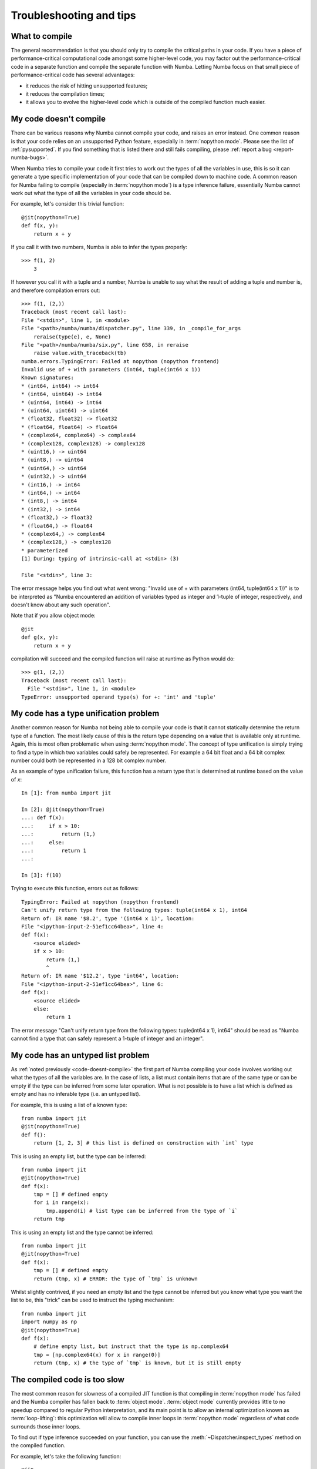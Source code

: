 
.. _numba-troubleshooting:

========================
Troubleshooting and tips
========================

.. _what-to-compile:

What to compile
===============

The general recommendation is that you should only try to compile the
critical paths in your code.  If you have a piece of performance-critical
computational code amongst some higher-level code, you may factor out
the performance-critical code in a separate function and compile the
separate function with Numba.  Letting Numba focus on that small piece
of performance-critical code has several advantages:

* it reduces the risk of hitting unsupported features;
* it reduces the compilation times;
* it allows you to evolve the higher-level code which is outside of the
  compiled function much easier.

.. _code-doesnt-compile:

My code doesn't compile
=======================

There can be various reasons why Numba cannot compile your code, and raises
an error instead.  One common reason is that your code relies on an
unsupported Python feature, especially in :term:`nopython mode`.
Please see the list of :ref:`pysupported`.  If you find something that
is listed there and still fails compiling, please
:ref:`report a bug <report-numba-bugs>`.

When Numba tries to compile your code it first tries to work out the types of
all the variables in use, this is so it can generate a type specific
implementation of your code that can be compiled down to machine code. A common
reason for Numba failing to compile (especially in :term:`nopython mode`) is a
type inference failure, essentially Numba cannot work out what the type of all
the variables in your code should be.

For example, let's consider this trivial function::

    @jit(nopython=True)
    def f(x, y):
        return x + y

If you call it with two numbers, Numba is able to infer the types properly::

    >>> f(1, 2)
        3

If however you call it with a tuple and a number, Numba is unable to say
what the result of adding a tuple and number is, and therefore compilation
errors out::

    >>> f(1, (2,))
    Traceback (most recent call last):
    File "<stdin>", line 1, in <module>
    File "<path>/numba/numba/dispatcher.py", line 339, in _compile_for_args
        reraise(type(e), e, None)
    File "<path>/numba/numba/six.py", line 658, in reraise
        raise value.with_traceback(tb)
    numba.errors.TypingError: Failed at nopython (nopython frontend)
    Invalid use of + with parameters (int64, tuple(int64 x 1))
    Known signatures:
    * (int64, int64) -> int64
    * (int64, uint64) -> int64
    * (uint64, int64) -> int64
    * (uint64, uint64) -> uint64
    * (float32, float32) -> float32
    * (float64, float64) -> float64
    * (complex64, complex64) -> complex64
    * (complex128, complex128) -> complex128
    * (uint16,) -> uint64
    * (uint8,) -> uint64
    * (uint64,) -> uint64
    * (uint32,) -> uint64
    * (int16,) -> int64
    * (int64,) -> int64
    * (int8,) -> int64
    * (int32,) -> int64
    * (float32,) -> float32
    * (float64,) -> float64
    * (complex64,) -> complex64
    * (complex128,) -> complex128
    * parameterized
    [1] During: typing of intrinsic-call at <stdin> (3)

    File "<stdin>", line 3:

The error message helps you find out what went wrong:
"Invalid use of + with parameters (int64, tuple(int64 x 1))" is to be
interpreted as "Numba encountered an addition of variables typed as integer
and 1-tuple of integer, respectively, and doesn't know about any such
operation".

Note that if you allow object mode::

    @jit
    def g(x, y):
        return x + y

compilation will succeed and the compiled function will raise at runtime as
Python would do::

   >>> g(1, (2,))
   Traceback (most recent call last):
     File "<stdin>", line 1, in <module>
   TypeError: unsupported operand type(s) for +: 'int' and 'tuple'


My code has a type unification problem
======================================

Another common reason for Numba not being able to compile your code is that it
cannot statically determine the return type of a function. The most likely
cause of this is the return type depending on a value that is available only at
runtime. Again, this is most often problematic when using
:term:`nopython mode`. The concept of type unification is simply trying to find
a type in which two variables could safely be represented. For example a 64 bit
float and a 64 bit complex number could both be represented in a 128 bit complex
number.

As an example of type unification failure, this function has a return type that
is determined at runtime based on the value of `x`::

    In [1]: from numba import jit

    In [2]: @jit(nopython=True)
    ...: def f(x):
    ...:     if x > 10:
    ...:         return (1,)
    ...:     else:
    ...:         return 1
    ...:

    In [3]: f(10)

Trying to execute this function, errors out as follows::

    TypingError: Failed at nopython (nopython frontend)
    Can't unify return type from the following types: tuple(int64 x 1), int64
    Return of: IR name '$8.2', type '(int64 x 1)', location:
    File "<ipython-input-2-51ef1cc64bea>", line 4:
    def f(x):
        <source elided>
        if x > 10:
            return (1,)
            ^
    Return of: IR name '$12.2', type 'int64', location:
    File "<ipython-input-2-51ef1cc64bea>", line 6:
    def f(x):
        <source elided>
        else:
            return 1

The error message "Can't unify return type from the following types:
tuple(int64 x 1), int64" should be read as "Numba cannot find a type that
can safely represent a 1-tuple of integer and an integer".

.. _code-has-untyped-list:

My code has an untyped list problem
===================================

As :ref:`noted previously <code-doesnt-compile>` the first part of Numba
compiling your code involves working out what the types of all the variables
are. In the case of lists, a list must contain items that are of the same type
or can be empty if the type can be inferred from some later operation. What is
not possible is to have a list which is defined as empty and has no inferable
type (i.e. an untyped list).

For example, this is using a list of a known type::

    from numba import jit
    @jit(nopython=True)
    def f():
        return [1, 2, 3] # this list is defined on construction with `int` type

This is using an empty list, but the type can be inferred::

    from numba import jit
    @jit(nopython=True)
    def f(x):
        tmp = [] # defined empty
        for i in range(x):
            tmp.append(i) # list type can be inferred from the type of `i`
        return tmp

This is using an empty list and the type cannot be inferred::

    from numba import jit
    @jit(nopython=True)
    def f(x):
        tmp = [] # defined empty
        return (tmp, x) # ERROR: the type of `tmp` is unknown

Whilst slightly contrived, if you need an empty list and the type cannot be
inferred but you know what type you want the list to be, this "trick" can be
used to instruct the typing mechanism::

    from numba import jit
    import numpy as np
    @jit(nopython=True)
    def f(x):
        # define empty list, but instruct that the type is np.complex64
        tmp = [np.complex64(x) for x in range(0)]
        return (tmp, x) # the type of `tmp` is known, but it is still empty

The compiled code is too slow
=============================

The most common reason for slowness of a compiled JIT function is that
compiling in :term:`nopython mode` has failed and the Numba compiler has
fallen back to :term:`object mode`.  :term:`object mode` currently provides
little to no speedup compared to regular Python interpretation, and its
main point is to allow an internal optimization known as
:term:`loop-lifting`: this optimization will allow to compile inner
loops in :term:`nopython mode` regardless of what code surrounds those
inner loops.

To find out if type inference succeeded on your function, you can use
the :meth:`~Dispatcher.inspect_types` method on the compiled function.

For example, let's take the following function::

   @jit
   def f(a, b):
       s = a + float(b)
       return s

When called with numbers, this function should be fast as Numba is able
to convert number types to floating-point numbers.  Let's see::

   >>> f(1, 2)
   3.0
   >>> f.inspect_types()
   f (int64, int64)
   --------------------------------------------------------------------------------
   # --- LINE 7 ---

   @jit

   # --- LINE 8 ---

   def f(a, b):

       # --- LINE 9 ---
       # label 0
       #   a.1 = a  :: int64
       #   del a
       #   b.1 = b  :: int64
       #   del b
       #   $0.2 = global(float: <class 'float'>)  :: Function(<class 'float'>)
       #   $0.4 = call $0.2(b.1, )  :: (int64,) -> float64
       #   del b.1
       #   del $0.2
       #   $0.5 = a.1 + $0.4  :: float64
       #   del a.1
       #   del $0.4
       #   s = $0.5  :: float64
       #   del $0.5

       s = a + float(b)

       # --- LINE 10 ---
       #   $0.7 = cast(value=s)  :: float64
       #   del s
       #   return $0.7

       return s

Without trying to understand too much of the Numba intermediate representation,
it is still visible that all variables and temporary values have had their
types inferred properly: for example *a* has the type ``int64``, *$0.5* has
the type ``float64``, etc.

However, if *b* is passed as a string, compilation will fall back on object
mode as the float() constructor with a string is currently not supported
by Numba::

   >>> f(1, "2")
   3.0
   >>> f.inspect_types()
   [... snip annotations for other signatures, see above ...]
   ================================================================================
   f (int64, str)
   --------------------------------------------------------------------------------
   # --- LINE 7 ---

   @jit

   # --- LINE 8 ---

   def f(a, b):

       # --- LINE 9 ---
       # label 0
       #   a.1 = a  :: pyobject
       #   del a
       #   b.1 = b  :: pyobject
       #   del b
       #   $0.2 = global(float: <class 'float'>)  :: pyobject
       #   $0.4 = call $0.2(b.1, )  :: pyobject
       #   del b.1
       #   del $0.2
       #   $0.5 = a.1 + $0.4  :: pyobject
       #   del a.1
       #   del $0.4
       #   s = $0.5  :: pyobject
       #   del $0.5

       s = a + float(b)

       # --- LINE 10 ---
       #   $0.7 = cast(value=s)  :: pyobject
       #   del s
       #   return $0.7

       return s

Here we see that all variables end up typed as ``pyobject``.  This means
that the function was compiled in object mode and values are passed
around as generic Python objects, without Numba trying to look into them
to reason about their raw values.  This is a situation you want to avoid
when caring about the speed of your code.

If a function fails to compile in ``nopython`` mode warnings will be emitted
with explanation as to why compilation failed. For example with the ``f()``
function above (slightly edited for documentation purposes)::

    >>> f(1, 2)
    3.0
    >>> f(1, "2")
    example.py:7: NumbaWarning:
    Compilation is falling back to object mode WITH looplifting enabled because Function "f" failed type inference due to: Invalid use of Function(<class 'float'>) with argument(s) of type(s): (unicode_type)
    * parameterized
    In definition 0:
        TypeError: float() only support for numbers
        raised from <path>/numba/typing/builtins.py:880
    In definition 1:
        TypeError: float() only support for numbers
        raised from <path>/numba/typing/builtins.py:880
    This error is usually caused by passing an argument of a type that is unsupported by the named function.
    [1] During: resolving callee type: Function(<class 'float'>)
    [2] During: typing of call at example.py (9)


    File "example.py", line 9:
    def f(a, b):
        s = a + float(b)
        ^

    <path>/numba/compiler.py:722: NumbaWarning: Function "f" was compiled in object mode without forceobj=True.

    File "example.py", line 8:
    @jit
    def f(a, b):
    ^

    3.0


Disabling JIT compilation
=========================

In order to debug code, it is possible to disable JIT compilation, which makes
the ``jit`` decorator (and the ``njit`` decorator) act as if
they perform no operation, and the invocation of decorated functions calls the
original Python function instead of a compiled version. This can be toggled by
setting the :envvar:`NUMBA_DISABLE_JIT` enviroment variable to ``1``.

When this mode is enabled, the ``vectorize`` and ``guvectorize`` decorators will
still result in compilation of a ufunc, as there is no straightforward pure
Python implementation of these functions.


.. _debugging-jit-compiled-code:

Debugging JIT compiled code with GDB
====================================

Setting the ``debug`` keyword argument in the ``jit`` decorator
(e.g. ``@jit(debug=True)``) enables the emission of debug info in the jitted
code.  To debug, GDB version 7.0 or above is required.  Currently, the following
debug info is available:

* Function name will be shown in the backtrace.  But, no type information.
* Source location (filename and line number) is available.  For example,
  user can set break point by the absolute filename and line number;
  e.g. ``break /path/to/myfile.py:6``.
* Local variables in the current function can be shown with ``info locals``.
* Type of variable with ``whatis myvar``.
* Value of variable with ``print myvar`` or ``display myvar``.

  * Simple numeric types, i.e. int, float and double, are shown in their
    native representation.  But, integers are assumed to be signed.
  * Other types are shown as sequence of bytes.

Known issues:

* Stepping depends heavily on optimization level. At full optimization
  (equivalent to O3), most of the variables are optimized out.

* Memory consumption increases significantly with debug info enabled.
  The compiler emits extra information (`DWARF <http://www.dwarfstd.org/>`_)
  along with the instructions.  The emitted object code can be 2x bigger with
  debug info.

Internal details:

* Since Python semantics allow variables to bind to value of different types,
  Numba internally creates multiple versions of the variable for each type.
  So for code like::

    x = 1         # type int
    x = 2.3       # type float
    x = (1, 2, 3) # type 3-tuple of int

  Each assignments will store to a different variable name.  In the debugger,
  the variables will be ``x``, ``x$1`` and ``x$2``.  (In the Numba IR, they are
  ``x``, ``x.1`` and ``x.2``.)

* When debug is enabled, inlining of the function is disabled.

Example debug usage
-------------------

The python source:

.. code-block:: python
  :linenos:

  from numba import njit

  @njit(debug=True)
  def foo(a):
      b = a + 1
      c = a * 2.34
      d = (a, b, c)
      print(a, b, c, d)

  r= foo(123)
  print(r)

In the terminal:

.. code-block:: none
  :emphasize-lines: 1, 8, 13, 15, 20, 25, 27, 29

  $ NUMBA_OPT=1 gdb -q python
  Reading symbols from python...done.
  (gdb) break /home/user/chk_debug.py:5
  No source file named /home/user/chk_debug.py.
  Make breakpoint pending on future shared library load? (y or [n]) y

  Breakpoint 1 (/home/user/chk_debug.py:5) pending.
  (gdb) run chk_debug.py
  Starting program: /home/user/miniconda/bin/python chk_debug.py
  ...
  Breakpoint 1, __main__::foo$241(long long) () at chk_debug.py:5
  5	    b = a + 1
  (gdb) n
  6	    c = a * 2.34
  (gdb) bt
  #0  __main__::foo$241(long long) () at chk_debug.py:6
  #1  0x00007ffff7fec47c in cpython::__main__::foo$241(long long) ()
  #2  0x00007fffeb7976e2 in call_cfunc (locals=0x0, kws=0x0, args=0x7fffeb486198,
  ...
  (gdb) info locals
  a = 0
  d = <error reading variable d (DWARF-2 expression error: `DW_OP_stack_value' operations must be used either alone or in conjunction with DW_OP_piece or DW_OP_bit_piece.)>
  c = 0
  b = 124
  (gdb) whatis b
  type = i64
  (gdb) whatis d
  type = {i64, i64, double}
  (gdb) print b
  $2 = 124

Globally override debug setting
-------------------------------

It is possible to enable debug for the full application by setting environment
variable ``NUMBA_DEBUGINFO=1``.  This sets the default value of the ``debug``
option in ``jit``.  Debug can be turned off on individual functions by setting
``debug=False``.

Beware that enabling debug info significantly increases the memory consumption
for each compiled function.  For large application, this may cause out-of-memory
error.

Using Numba's direct ``gdb`` bindings in ``nopython``  mode
===========================================================

Numba (version 0.42.0 and later) has some additional functions relating to
``gdb`` support for CPUs that make it easier to debug programs. All the ``gdb``
related functions described in the following work in the same manner
irrespective of whether they are called from the standard CPython interpreter or
code compiled in either :term:`nopython mode` or :term:`object mode`.

.. note:: This feature is experimental!

.. warning:: This feature does unexpected things if used from Jupyter or
             alongside the ``pdb`` module. It's behaviour is harmless, just hard
             to predict!

Set up
------
Numba's ``gdb`` related functions make use of a ``gdb`` binary, the location and
name of this binary can be configured via the :envvar:`NUMBA_GDB_BINARY`
environment variable if desired.

.. note:: Numba's ``gdb`` support requires the ability for ``gdb`` to attach to
          another process. On some systems (notably Ubuntu Linux) default
          security restrictions placed on ``ptrace`` prevent this from being
          possible. This restriction is enforced at the system level by the
          Linux security module `Yama`. Documentation for this module and the
          security implications of making changes to its behaviour can be found
          in the `Linux Kernel documentation <https://www.kernel.org/doc/Documentation/admin-guide/LSM/Yama.rst>`_.
          The `Ubuntu Linux security documentation <https://wiki.ubuntu.com/Security/Features#ptrace>`_
          discusses how to adjust the behaviour of `Yama` on with regards to
          ``ptrace_scope`` so as to permit the required behaviour.

Basic ``gdb`` support
---------------------

.. warning:: Calling :func:`numba.gdb` and/or :func:`numba.gdb_init` more than
             once in the same program is not advisable, unexpected things may
             happen. If multiple breakpoints are desired within a program,
             launch ``gdb`` once via :func:`numba.gdb` or :func:`numba.gdb_init`
             and then use :func:`numba.gdb_breakpoint` to register additional
             breakpoint locations.

The most simple function for adding ``gdb`` support is :func:`numba.gdb`, which,
at the call location, will:

* launch ``gdb`` and attach it to the running process.
* create a breakpoint at the site of the :func:`numba.gdb()` function call, the
  attached ``gdb`` will pause execution here awaiting user input.

use of this functionality is best motivated by example, continuing with the
example used above:

.. code-block:: python
  :linenos:

  from numba import njit, gdb

  @njit(debug=True)
  def foo(a):
      b = a + 1
      gdb() # instruct Numba to attach gdb at this location and pause execution
      c = a * 2.34
      d = (a, b, c)
      print(a, b, c, d)

  r= foo(123)
  print(r)

In the terminal (``...`` on a line by itself indicates output that is not
presented for brevity):

.. code-block:: none
    :emphasize-lines: 1, 15, 20, 31, 33, 35, 37, 39

    $ NUMBA_OPT=0 python demo_gdb.py
    Attaching to PID: 27157
    GNU gdb (GDB) Red Hat Enterprise Linux 8.0.1-36.el7
    ...
    Attaching to process 27157
    ...
    Reading symbols from <elided for brevity> ...done.
    0x00007f0380c31550 in __nanosleep_nocancel () at ../sysdeps/unix/syscall-template.S:81
    81      T_PSEUDO (SYSCALL_SYMBOL, SYSCALL_NAME, SYSCALL_NARGS)
    Breakpoint 1 at 0x7f036ac388f0: file numba/_helperlib.c, line 1090.
    Continuing.

    Breakpoint 1, numba_gdb_breakpoint () at numba/_helperlib.c:1090
    1090    }
    (gdb) s
    Single stepping until exit from function _ZN5numba7targets8gdb_hook8hook_gdb12$3clocals$3e8impl$242E5Tuple,
    which has no line number information.
    __main__::foo$241(long long) () at demo_gdb.py:7
    7           c = a * 2.34
    (gdb) l
    2
    3       @njit(debug=True)
    4       def foo(a):
    5           b = a + 1
    6           gdb() # instruct Numba to attach gdb at this location and pause execution
    7           c = a * 2.34
    8           d = (a, b, c)
    9           print(a, b, c, d)
    10
    11      r= foo(123)
    (gdb) p a
    $1 = 123
    (gdb) p b
    $2 = 124
    (gdb) p c
    $3 = 0
    (gdb) n
    8           d = (a, b, c)
    (gdb) p c
    $4 = 287.81999999999999

It can be seen in the above example that execution of the code is paused at the
location of the ``gdb()`` function call at end of the ``numba_gdb_breakpoint``
function (this is the Numba internal symbol registered as breakpoint with
``gdb``). Issuing a ``step`` at this point moves to the stack frame of the
compiled Python source. From there, it can be seen that the variables ``a`` and
``b`` have been evaluated but ``c`` has not, as demonstrated by printing their
values, this is precisely as expected given the location of the ``gdb()`` call.
Issuing a ``next`` then evaluates line ``7`` and ``c`` is assigned a value as
demonstrated by the final print.

Running with ``gdb`` enabled
----------------------------

The functionality provided by :func:`numba.gdb` (launch and attach ``gdb`` to
the executing process and pause on a breakpoint) is also available as two
separate functions:

* :func:`numba.gdb_init` this function injects code at the call site to launch
  and attach ``gdb`` to the executing process but does not pause execution.
* :func:`numba.gdb_breakpoint` this function injects code at the call site that
  will call the special ``numba_gdb_breakpoint`` function that is registered as
  a breakpoint in Numba's ``gdb`` support. This is demonstrated in the next
  section.

This functionality enables more complex debugging capabilities. Again, motivated
by example, debugging a 'segfault' (memory access violation signalling
``SIGSEGV``):

.. code-block:: python
  :linenos:

    from numba import njit, gdb_init
    import numpy as np

    # NOTE debug=True switches bounds-checking on, but for the purposes of this
    # example it is explicitly turned off so that the out of bounds index is
    # not caught!
    @njit(debug=True, boundscheck=False)
    def foo(a, index):
        gdb_init() # instruct Numba to attach gdb at this location, but not to pause execution
        b = a + 1
        c = a * 2.34
        d = c[index] # access an address that is a) invalid b) out of the page
        print(a, b, c, d)

    bad_index = int(1e9) # this index is invalid
    z = np.arange(10)
    r = foo(z, bad_index)
    print(r)

In the terminal (``...`` on a line by itself indicates output that is not
presented for brevity):

.. code-block:: none
    :emphasize-lines: 1, 15, 17, 19, 21

    $ python demo_gdb_segfault.py
    Attaching to PID: 5444
    GNU gdb (GDB) Red Hat Enterprise Linux 8.0.1-36.el7
    ...
    Attaching to process 5444
    ...
    Reading symbols from <elided for brevity> ...done.
    0x00007f8d8010a550 in __nanosleep_nocancel () at ../sysdeps/unix/syscall-template.S:81
    81      T_PSEUDO (SYSCALL_SYMBOL, SYSCALL_NAME, SYSCALL_NARGS)
    Breakpoint 1 at 0x7f8d6a1118f0: file numba/_helperlib.c, line 1090.
    Continuing.

    0x00007fa7b810a41f in __main__::foo$241(Array<long long, 1, C, mutable, aligned>, long long) () at demo_gdb_segfault.py:9
    9           d = c[index] # access an address that is a) invalid b) out of the page
    (gdb) p index
    $1 = 1000000000
    (gdb) p c
    $2 = "p\202\017\364\371U\000\000\000\000\000\000\000\000\000\000\n\000\000\000\000\000\000\000\b\000\000\000\000\000\000\000\240\202\017\364\371U\000\000\n\000\000\000\000\000\000\000\b\000\000\000\000\000\000"
    (gdb) whatis c
    type = {i8*, i8*, i64, i64, double*, [1 x i64], [1 x i64]}
    (gdb) x /32xb c
    0x7ffd56195068: 0x70    0x82    0x0f    0xf4    0xf9    0x55    0x00    0x00
    0x7ffd56195070: 0x00    0x00    0x00    0x00    0x00    0x00    0x00    0x00
    0x7ffd56195078: 0x0a    0x00    0x00    0x00    0x00    0x00    0x00    0x00
    0x7ffd56195080: 0x08    0x00    0x00    0x00    0x00    0x00    0x00    0x00


In the ``gdb`` output it can be noted that the ``numba_gdb_breakpoint`` function
was registered as a breakpoint (its symbol is in ``numba/_helperlib.c``),
that a ``SIGSEGV`` signal was caught, and the line in which the access violation
occurred is printed.

Continuing the example as a debugging session demonstration, first ``index``
can be printed, and it is evidently 1e9. Printing ``c`` gives a lot of bytes, so
the type needs looking up. The type of ``c`` shows the layout for the array
``c`` based on its ``DataModel`` (look in the Numba source
``numba.datamodel.models`` for the layouts, the ``ArrayModel`` is presented
below for ease).

.. code-block:: python

    class ArrayModel(StructModel):
        def __init__(self, dmm, fe_type):
            ndim = fe_type.ndim
            members = [
                ('meminfo', types.MemInfoPointer(fe_type.dtype)),
                ('parent', types.pyobject),
                ('nitems', types.intp),
                ('itemsize', types.intp),
                ('data', types.CPointer(fe_type.dtype)),
                ('shape', types.UniTuple(types.intp, ndim)),
                ('strides', types.UniTuple(types.intp, ndim)),
            ]

The type inspected from ``gdb``
(``type = {i8*, i8*, i64, i64, double*, [1 x i64], [1 x i64]}``) corresponds
directly to the members of the ``ArrayModel``. Given the segfault came from an
invalid access it would be informative to check the number of items in the array
and compare that to the index requested.

Examining the memory of ``c``, (``x /32xb c``), the first 16 bytes are the two
``i8*`` corresponding to the ``meminfo`` pointer and the ``parent``
``pyobject``. The next two groups of 8 bytes are ``i64``/``intp`` types
corresponding to ``nitems`` and ``itemsize`` respectively. Evidently their
values are ``0x0a`` and ``0x08``, this makes sense as the input array ``a`` has
10 elements and is of type ``int64`` which is 8 bytes wide. It's therefore clear
that the segfault comes from an invalid access of index ``1000000000`` in an
array containing ``10`` items.

Adding breakpoints to code
--------------------------

The next example demonstrates using multiple breakpoints that are defined
through the invocation of the :func:`numba.gdb_breakpoint` function:

.. code-block:: python
  :linenos:

  from numba import njit, gdb_init, gdb_breakpoint

  @njit(debug=True)
  def foo(a):
      gdb_init() # instruct Numba to attach gdb at this location
      b = a + 1
      gdb_breakpoint() # instruct gdb to break at this location
      c = a * 2.34
      d = (a, b, c)
      gdb_breakpoint() # and to break again at this location
      print(a, b, c, d)

  r= foo(123)
  print(r)

In the terminal (``...`` on a line by itself indicates output that is not
presented for brevity):

.. code-block:: none
    :emphasize-lines: 1, 17, 20, 31, 33, 35, 40, 42

    $ NUMBA_OPT=0 python demo_gdb_breakpoints.py
    Attaching to PID: 20366
    GNU gdb (GDB) Red Hat Enterprise Linux 8.0.1-36.el7
    ...
    Attaching to process 20366
    Reading symbols from <elided for brevity> ...done.
    [Thread debugging using libthread_db enabled]
    Using host libthread_db library "/lib64/libthread_db.so.1".
    Reading symbols from /lib64/libc.so.6...Reading symbols from /usr/lib/debug/usr/lib64/libc-2.17.so.debug...done.
    0x00007f631db5e550 in __nanosleep_nocancel () at ../sysdeps/unix/syscall-template.S:81
    81      T_PSEUDO (SYSCALL_SYMBOL, SYSCALL_NAME, SYSCALL_NARGS)
    Breakpoint 1 at 0x7f6307b658f0: file numba/_helperlib.c, line 1090.
    Continuing.

    Breakpoint 1, numba_gdb_breakpoint () at numba/_helperlib.c:1090
    1090    }
    (gdb) step
    __main__::foo$241(long long) () at demo_gdb_breakpoints.py:8
    8           c = a * 2.34
    (gdb) l
    3       @njit(debug=True)
    4       def foo(a):
    5           gdb_init() # instruct Numba to attach gdb at this location
    6           b = a + 1
    7           gdb_breakpoint() # instruct gdb to break at this location
    8           c = a * 2.34
    9           d = (a, b, c)
    10          gdb_breakpoint() # and to break again at this location
    11          print(a, b, c, d)
    12
    (gdb) p b
    $1 = 124
    (gdb) p c
    $2 = 0
    (gdb) continue
    Continuing.

    Breakpoint 1, numba_gdb_breakpoint () at numba/_helperlib.c:1090
    1090    }
    (gdb) step
    11          print(a, b, c, d)
    (gdb) p c
    $3 = 287.81999999999999

From the ``gdb`` output it can be seen that execution paused at line 8 as a
breakpoint was hit, and after a ``continue`` was issued, it broke again at line
11 where the next breakpoint was hit.

Debugging in parallel regions
-----------------------------

The follow example is quite involved, it executes with ``gdb`` instrumentation
from the outset as per the example above, but it also uses threads and makes use
of the breakpoint functionality. Further, the last iteration of the parallel
section calls the function ``work``, which is actually just a binding to
``glibc``'s ``free(3)`` in this case, but could equally be some involved
function that is presenting a segfault for unknown reasons.

.. code-block:: python
  :linenos:

    from numba import njit, prange, gdb_init, gdb_breakpoint
    import ctypes

    def get_free():
        lib = ctypes.cdll.LoadLibrary('libc.so.6')
        free_binding = lib.free
        free_binding.argtypes = [ctypes.c_void_p,]
        free_binding.restype = None
        return free_binding

    work = get_free()

    @njit(debug=True, parallel=True)
    def foo():
        gdb_init() # instruct Numba to attach gdb at this location, but not to pause execution
        counter = 0
        n = 9
        for i in prange(n):
            if i > 3 and i < 8: # iterations 4, 5, 6, 7 will break here
                gdb_breakpoint()

            if i == 8: # last iteration segfaults
                work(0xBADADD)

            counter += 1
        return counter

    r = foo()
    print(r)

In the terminal (``...`` on a line by itself indicates output that is not
presented for brevity), note the setting of ``NUMBA_NUM_THREADS`` to 4 to ensure
that there are 4 threads running in the parallel section:

.. code-block:: none
    :emphasize-lines: 1, 19, 29, 44, 50, 56, 62, 69

    $ NUMBA_NUM_THREADS=4 NUMBA_OPT=0 python demo_gdb_threads.py
    Attaching to PID: 21462
    ...
    Attaching to process 21462
    [New LWP 21467]
    [New LWP 21468]
    [New LWP 21469]
    [New LWP 21470]
    [Thread debugging using libthread_db enabled]
    Using host libthread_db library "/lib64/libthread_db.so.1".
    0x00007f59ec31756d in nanosleep () at ../sysdeps/unix/syscall-template.S:81
    81      T_PSEUDO (SYSCALL_SYMBOL, SYSCALL_NAME, SYSCALL_NARGS)
    Breakpoint 1 at 0x7f59d631e8f0: file numba/_helperlib.c, line 1090.
    Continuing.
    [Switching to Thread 0x7f59d1fd1700 (LWP 21470)]

    Thread 5 "python" hit Breakpoint 1, numba_gdb_breakpoint () at numba/_helperlib.c:1090
    1090    }
    (gdb) info threads
    Id   Target Id         Frame
    1    Thread 0x7f59eca2f740 (LWP 21462) "python" pthread_cond_wait@@GLIBC_2.3.2 ()
        at ../nptl/sysdeps/unix/sysv/linux/x86_64/pthread_cond_wait.S:185
    2    Thread 0x7f59d37d4700 (LWP 21467) "python" pthread_cond_wait@@GLIBC_2.3.2 ()
        at ../nptl/sysdeps/unix/sysv/linux/x86_64/pthread_cond_wait.S:185
    3    Thread 0x7f59d2fd3700 (LWP 21468) "python" pthread_cond_wait@@GLIBC_2.3.2 ()
        at ../nptl/sysdeps/unix/sysv/linux/x86_64/pthread_cond_wait.S:185
    4    Thread 0x7f59d27d2700 (LWP 21469) "python" numba_gdb_breakpoint () at numba/_helperlib.c:1090
    * 5    Thread 0x7f59d1fd1700 (LWP 21470) "python" numba_gdb_breakpoint () at numba/_helperlib.c:1090
    (gdb) thread apply 2-5 info locals

    Thread 2 (Thread 0x7f59d37d4700 (LWP 21467)):
    No locals.

    Thread 3 (Thread 0x7f59d2fd3700 (LWP 21468)):
    No locals.

    Thread 4 (Thread 0x7f59d27d2700 (LWP 21469)):
    No locals.

    Thread 5 (Thread 0x7f59d1fd1700 (LWP 21470)):
    sched$35 = '\000' <repeats 55 times>
    counter__arr = '\000' <repeats 16 times>, "\001\000\000\000\000\000\000\000\b\000\000\000\000\000\000\000\370B]\"hU\000\000\001", '\000' <repeats 14 times>
    counter = 0
    (gdb) continue
    Continuing.
    [Switching to Thread 0x7f59d27d2700 (LWP 21469)]

    Thread 4 "python" hit Breakpoint 1, numba_gdb_breakpoint () at numba/_helperlib.c:1090
    1090    }
    (gdb) continue
    Continuing.
    [Switching to Thread 0x7f59d1fd1700 (LWP 21470)]

    Thread 5 "python" hit Breakpoint 1, numba_gdb_breakpoint () at numba/_helperlib.c:1090
    1090    }
    (gdb) continue
    Continuing.
    [Switching to Thread 0x7f59d27d2700 (LWP 21469)]

    Thread 4 "python" hit Breakpoint 1, numba_gdb_breakpoint () at numba/_helperlib.c:1090
    1090    }
    (gdb) continue
    Continuing.

    Thread 5 "python" received signal SIGSEGV, Segmentation fault.
    [Switching to Thread 0x7f59d1fd1700 (LWP 21470)]
    __GI___libc_free (mem=0xbadadd) at malloc.c:2935
    2935      if (chunk_is_mmapped(p))                       /* release mmapped memory. */
    (gdb) bt
    #0  __GI___libc_free (mem=0xbadadd) at malloc.c:2935
    #1  0x00007f59d37ded84 in $3cdynamic$3e::__numba_parfor_gufunc__0x7ffff80a61ae3e31$244(Array<unsigned long long, 1, C, mutable, aligned>, Array<long long, 1, C, mutable, aligned>) () at <string>:24
    #2  0x00007f59d17ce326 in __gufunc__._ZN13$3cdynamic$3e45__numba_parfor_gufunc__0x7ffff80a61ae3e31$244E5ArrayIyLi1E1C7mutable7alignedE5ArrayIxLi1E1C7mutable7alignedE ()
    #3  0x00007f59d37d7320 in thread_worker ()
    from <path>/numba/numba/npyufunc/workqueue.cpython-37m-x86_64-linux-gnu.so
    #4  0x00007f59ec626e25 in start_thread (arg=0x7f59d1fd1700) at pthread_create.c:308
    #5  0x00007f59ec350bad in clone () at ../sysdeps/unix/sysv/linux/x86_64/clone.S:113

In the output it can be seen that there are 4 threads launched and that they all
break at the breakpoint, further that ``Thread 5`` receives a signal ``SIGSEGV``
and that back tracing shows that it came from ``__GI___libc_free`` with the
invalid address in ``mem``, as expected.

Using the ``gdb`` command language
----------------------------------
Both the :func:`numba.gdb` and :func:`numba.gdb_init` functions accept unlimited
string arguments which will be passed directly to ``gdb`` as command line
arguments when it initializes, this makes it easy to set breakpoints on other
functions and perform repeated debugging tasks without having to manually type
them every time. For example, this code runs with ``gdb`` attached and sets a
breakpoint on ``_dgesdd`` (say for example the arguments passed to the LAPACK's
double precision divide and conqueror SVD function need debugging).

.. code-block:: python
  :linenos:

    from numba import njit, gdb
    import numpy as np

    @njit(debug=True)
    def foo(a):
        # instruct Numba to attach gdb at this location and on launch, switch
        # breakpoint pending on , and then set a breakpoint on the function
        # _dgesdd, continue execution, and once the breakpoint is hit, backtrace
        gdb('-ex', 'set breakpoint pending on',
            '-ex', 'b dgesdd_',
            '-ex','c',
            '-ex','bt')
        b = a + 10
        u, s, vh = np.linalg.svd(b)
        return s # just return singular values

    z = np.arange(70.).reshape(10, 7)
    r = foo(z)
    print(r)

In the terminal (``...`` on a line by itself indicates output that is not
presented for brevity), note that no interaction is required to break and
backtrace:

.. code-block:: none
    :emphasize-lines: 1

    $ NUMBA_OPT=0 python demo_gdb_args.py
    Attaching to PID: 22300
    GNU gdb (GDB) Red Hat Enterprise Linux 8.0.1-36.el7
    ...
    Attaching to process 22300
    Reading symbols from <py_env>/bin/python3.7...done.
    0x00007f652305a550 in __nanosleep_nocancel () at ../sysdeps/unix/syscall-template.S:81
    81      T_PSEUDO (SYSCALL_SYMBOL, SYSCALL_NAME, SYSCALL_NARGS)
    Breakpoint 1 at 0x7f650d0618f0: file numba/_helperlib.c, line 1090.
    Continuing.

    Breakpoint 1, numba_gdb_breakpoint () at numba/_helperlib.c:1090
    1090    }
    Breakpoint 2 at 0x7f65102322e0 (2 locations)
    Continuing.

    Breakpoint 2, 0x00007f65182be5f0 in mkl_lapack.dgesdd_ ()
    from <py_env>/lib/python3.7/site-packages/numpy/core/../../../../libmkl_rt.so
    #0  0x00007f65182be5f0 in mkl_lapack.dgesdd_ ()
    from <py_env>/lib/python3.7/site-packages/numpy/core/../../../../libmkl_rt.so
    #1  0x00007f650d065b71 in numba_raw_rgesdd (kind=kind@entry=100 'd', jobz=<optimized out>, jobz@entry=65 'A', m=m@entry=10,
        n=n@entry=7, a=a@entry=0x561c6fbb20c0, lda=lda@entry=10, s=0x561c6facf3a0, u=0x561c6fb680e0, ldu=10, vt=0x561c6fd375c0,
        ldvt=7, work=0x7fff4c926c30, lwork=-1, iwork=0x7fff4c926c40, info=0x7fff4c926c20) at numba/_lapack.c:1277
    #2  0x00007f650d06768f in numba_ez_rgesdd (ldvt=7, vt=0x561c6fd375c0, ldu=10, u=0x561c6fb680e0, s=0x561c6facf3a0, lda=10,
        a=0x561c6fbb20c0, n=7, m=10, jobz=65 'A', kind=<optimized out>) at numba/_lapack.c:1307
    #3  numba_ez_gesdd (kind=<optimized out>, jobz=<optimized out>, m=10, n=7, a=0x561c6fbb20c0, lda=10, s=0x561c6facf3a0,
        u=0x561c6fb680e0, ldu=10, vt=0x561c6fd375c0, ldvt=7) at numba/_lapack.c:1477
    #4  0x00007f650a3147a3 in numba::targets::linalg::svd_impl::$3clocals$3e::svd_impl$243(Array<double, 2, C, mutable, aligned>, omitted$28default$3d1$29) ()
    #5  0x00007f650a1c0489 in __main__::foo$241(Array<double, 2, C, mutable, aligned>) () at demo_gdb_args.py:15
    #6  0x00007f650a1c2110 in cpython::__main__::foo$241(Array<double, 2, C, mutable, aligned>) ()
    #7  0x00007f650cd096a4 in call_cfunc ()
    from <path>/numba/numba/_dispatcher.cpython-37m-x86_64-linux-gnu.so
    ...


How does the ``gdb`` binding work?
----------------------------------
For advanced users and debuggers of Numba applications it's important to know
some of the internal implementation details of the outlined ``gdb`` bindings.
The :func:`numba.gdb` and :func:`numba.gdb_init` functions work by injecting the
following into the function's LLVM IR:

* At the call site of the function first inject a call to ``getpid(3)`` to get
  the PID of the executing process and store this for use later, then inject a
  ``fork(3)`` call:

  * In the parent:

    * Inject a call ``sleep(3)`` (hence the pause whilst ``gdb`` loads).
    * Inject a call to the ``numba_gdb_breakpoint`` function (only
      :func:`numba.gdb` does this).

  * In the child:

    * Inject a call to ``execl(3)`` with the arguments
      ``numba.config.GDB_BINARY``, the ``attach`` command and the PID recorded
      earlier. Numba has a special ``gdb`` command file that contains
      instructions to break on the symbol ``numba_gdb_breakpoint`` and then
      ``finish``, this is to make sure that the program stops on the
      breakpoint but the frame it stops in is the compiled Python frame (or
      one ``step`` away from, depending on optimisation). This command file is
      also added to the arguments and finally and any user specified arguments
      are added.

At the call site of a :func:`numba.gdb_breakpoint` a call is injected to the
special ``numba_gdb_breakpoint`` symbol, which is already registered and
instrumented as a place to break and ``finish`` immediately.

As a result of this, a e.g. :func:`numba.gdb` call will cause a fork in the
program, the parent will sleep whilst the child launches ``gdb`` and attaches it
to the parent and tells the parent to continue. The launched ``gdb`` has the
``numba_gdb_breakpoint`` symbol registered as a breakpoint and when the parent
continues and stops sleeping it will immediately call ``numba_gdb_breakpoint``
on which the child will break. Additional :func:`numba.gdb_breakpoint` calls
create calls to the registered breakpoint hence the program will also break at
these locations.

.. _debugging-cuda-python-code:

Debugging CUDA Python code
==========================

Using the simulator
-------------------

CUDA Python code can be run in the Python interpreter using the CUDA Simulator,
allowing it to be debugged with the Python debugger or with print statements. To
enable the CUDA simulator, set the environment variable
:envvar:`NUMBA_ENABLE_CUDASIM` to 1. For more information on the CUDA Simulator,
see :ref:`the CUDA Simulator documentation <simulator>`.


Debug Info
----------

By setting the ``debug`` argument to ``cuda.jit`` to ``True``
(``@cuda.jit(debug=True)``), Numba will emit source location in the compiled
CUDA code.  Unlike the CPU target, only filename and line information are
available, but no variable type information is emitted.  The information
is sufficient to debug memory error with
`cuda-memcheck <http://docs.nvidia.com/cuda/cuda-memcheck/index.html>`_.

For example, given the following cuda python code:

.. code-block:: python
  :linenos:

  import numpy as np
  from numba import cuda

  @cuda.jit(debug=True)
  def foo(arr):
      arr[cuda.threadIdx.x] = 1

  arr = np.arange(30)
  foo[1, 32](arr)   # more threads than array elements

We can use ``cuda-memcheck`` to find the memory error:

.. code-block:: none

  $ cuda-memcheck python chk_cuda_debug.py
  ========= CUDA-MEMCHECK
  ========= Invalid __global__ write of size 8
  =========     at 0x00000148 in /home/user/chk_cuda_debug.py:6:cudapy::__main__::foo$241(Array<__int64, int=1, C, mutable, aligned>)
  =========     by thread (31,0,0) in block (0,0,0)
  =========     Address 0x500a600f8 is out of bounds
  ...
  =========
  ========= Invalid __global__ write of size 8
  =========     at 0x00000148 in /home/user/chk_cuda_debug.py:6:cudapy::__main__::foo$241(Array<__int64, int=1, C, mutable, aligned>)
  =========     by thread (30,0,0) in block (0,0,0)
  =========     Address 0x500a600f0 is out of bounds
  ...
